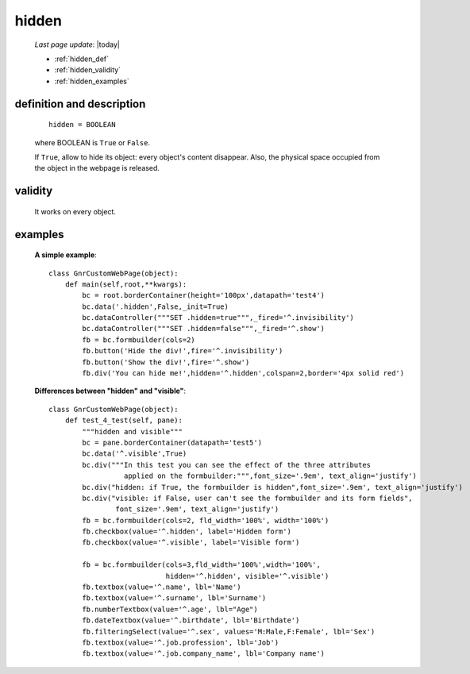 .. _hidden:

======
hidden
======
    
    *Last page update*: |today|
    
    * :ref:`hidden_def`
    * :ref:`hidden_validity`
    * :ref:`hidden_examples`

.. _hidden_def:

definition and description
==========================

    ::
    
        hidden = BOOLEAN
        
    where BOOLEAN is ``True`` or ``False``.

    If ``True``, allow to hide its object: every object's content disappear. Also, the
    physical space occupied from the object in the webpage is released.

.. _hidden_validity:

validity
========

    It works on every object.

.. _hidden_examples:

examples
========

    **A simple example**::
    
        class GnrCustomWebPage(object):
            def main(self,root,**kwargs):
                bc = root.borderContainer(height='100px',datapath='test4')
                bc.data('.hidden',False,_init=True)
                bc.dataController("""SET .hidden=true""",_fired='^.invisibility')
                bc.dataController("""SET .hidden=false""",_fired='^.show')
                fb = bc.formbuilder(cols=2)
                fb.button('Hide the div!',fire='^.invisibility')
                fb.button('Show the div!',fire='^.show')
                fb.div('You can hide me!',hidden='^.hidden',colspan=2,border='4px solid red')
    
    **Differences between "hidden" and "visible"**::
    
        class GnrCustomWebPage(object):
            def test_4_test(self, pane):
                """hidden and visible"""
                bc = pane.borderContainer(datapath='test5')
                bc.data('^.visible',True)
                bc.div("""In this test you can see the effect of the three attributes
                          applied on the formbuilder:""",font_size='.9em', text_align='justify')
                bc.div("hidden: if True, the formbuilder is hidden",font_size='.9em', text_align='justify')
                bc.div("visible: if False, user can't see the formbuilder and its form fields",
                        font_size='.9em', text_align='justify')
                fb = bc.formbuilder(cols=2, fld_width='100%', width='100%')
                fb.checkbox(value='^.hidden', label='Hidden form')
                fb.checkbox(value='^.visible', label='Visible form')
                
                fb = bc.formbuilder(cols=3,fld_width='100%',width='100%',
                                    hidden='^.hidden', visible='^.visible')
                fb.textbox(value='^.name', lbl='Name')
                fb.textbox(value='^.surname', lbl='Surname')
                fb.numberTextbox(value='^.age', lbl="Age")
                fb.dateTextbox(value='^.birthdate', lbl='Birthdate')
                fb.filteringSelect(value='^.sex', values='M:Male,F:Female', lbl='Sex')
                fb.textbox(value='^.job.profession', lbl='Job')
                fb.textbox(value='^.job.company_name', lbl='Company name')